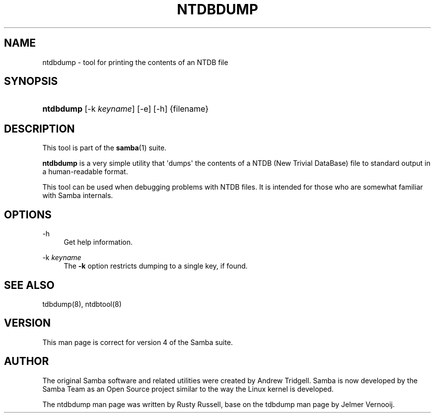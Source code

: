 '\" t
.\"     Title: ntdbdump
.\"    Author: [see the "AUTHOR" section]
.\" Generator: DocBook XSL Stylesheets v1.76.1 <http://docbook.sf.net/>
.\"      Date: 03/12/2014
.\"    Manual: System Administration tools
.\"    Source: Samba 4.1
.\"  Language: English
.\"
.TH "NTDBDUMP" "8" "03/12/2014" "Samba 4\&.1" "System Administration tools"
.\" -----------------------------------------------------------------
.\" * Define some portability stuff
.\" -----------------------------------------------------------------
.\" ~~~~~~~~~~~~~~~~~~~~~~~~~~~~~~~~~~~~~~~~~~~~~~~~~~~~~~~~~~~~~~~~~
.\" http://bugs.debian.org/507673
.\" http://lists.gnu.org/archive/html/groff/2009-02/msg00013.html
.\" ~~~~~~~~~~~~~~~~~~~~~~~~~~~~~~~~~~~~~~~~~~~~~~~~~~~~~~~~~~~~~~~~~
.ie \n(.g .ds Aq \(aq
.el       .ds Aq '
.\" -----------------------------------------------------------------
.\" * set default formatting
.\" -----------------------------------------------------------------
.\" disable hyphenation
.nh
.\" disable justification (adjust text to left margin only)
.ad l
.\" -----------------------------------------------------------------
.\" * MAIN CONTENT STARTS HERE *
.\" -----------------------------------------------------------------
.SH "NAME"
ntdbdump \- tool for printing the contents of an NTDB file
.SH "SYNOPSIS"
.HP \w'\fBntdbdump\fR\ 'u
\fBntdbdump\fR [\-k\ \fIkeyname\fR] [\-e] [\-h] {filename}
.SH "DESCRIPTION"
.PP
This tool is part of the
\fBsamba\fR(1)
suite\&.
.PP
\fBntdbdump\fR
is a very simple utility that \*(Aqdumps\*(Aq the contents of a NTDB (New Trivial DataBase) file to standard output in a human\-readable format\&.
.PP
This tool can be used when debugging problems with NTDB files\&. It is intended for those who are somewhat familiar with Samba internals\&.
.SH "OPTIONS"
.PP
\-h
.RS 4
Get help information\&.
.RE
.PP
\-k \fIkeyname\fR
.RS 4
The
\fB\-k\fR
option restricts dumping to a single key, if found\&.
.RE
.SH "SEE ALSO"
.PP
tdbdump(8), ntdbtool(8)
.SH "VERSION"
.PP
This man page is correct for version 4 of the Samba suite\&.
.SH "AUTHOR"
.PP
The original Samba software and related utilities were created by Andrew Tridgell\&. Samba is now developed by the Samba Team as an Open Source project similar to the way the Linux kernel is developed\&.
.PP
The ntdbdump man page was written by Rusty Russell, base on the tdbdump man page by Jelmer Vernooij\&.
